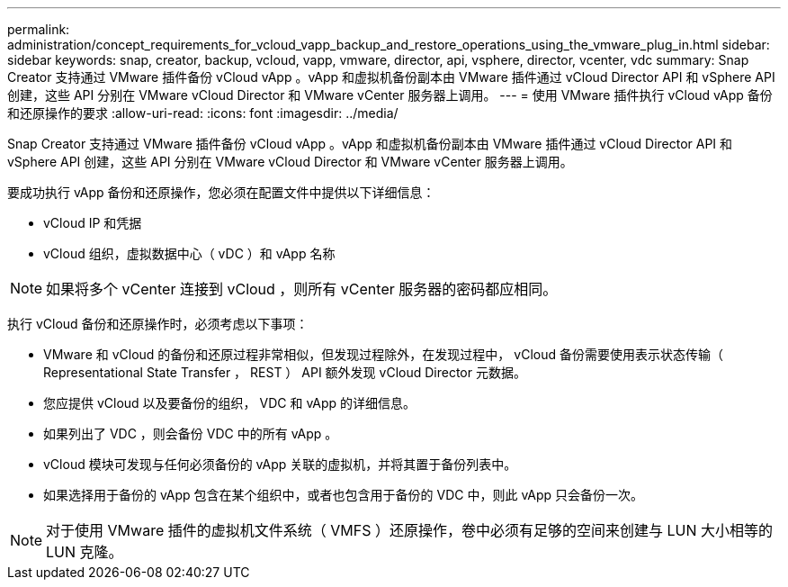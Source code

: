 ---
permalink: administration/concept_requirements_for_vcloud_vapp_backup_and_restore_operations_using_the_vmware_plug_in.html 
sidebar: sidebar 
keywords: snap, creator, backup, vcloud, vapp, vmware, director, api, vsphere, director, vcenter, vdc 
summary: Snap Creator 支持通过 VMware 插件备份 vCloud vApp 。vApp 和虚拟机备份副本由 VMware 插件通过 vCloud Director API 和 vSphere API 创建，这些 API 分别在 VMware vCloud Director 和 VMware vCenter 服务器上调用。 
---
= 使用 VMware 插件执行 vCloud vApp 备份和还原操作的要求
:allow-uri-read: 
:icons: font
:imagesdir: ../media/


[role="lead"]
Snap Creator 支持通过 VMware 插件备份 vCloud vApp 。vApp 和虚拟机备份副本由 VMware 插件通过 vCloud Director API 和 vSphere API 创建，这些 API 分别在 VMware vCloud Director 和 VMware vCenter 服务器上调用。

要成功执行 vApp 备份和还原操作，您必须在配置文件中提供以下详细信息：

* vCloud IP 和凭据
* vCloud 组织，虚拟数据中心（ vDC ）和 vApp 名称



NOTE: 如果将多个 vCenter 连接到 vCloud ，则所有 vCenter 服务器的密码都应相同。

执行 vCloud 备份和还原操作时，必须考虑以下事项：

* VMware 和 vCloud 的备份和还原过程非常相似，但发现过程除外，在发现过程中， vCloud 备份需要使用表示状态传输（ Representational State Transfer ， REST ） API 额外发现 vCloud Director 元数据。
* 您应提供 vCloud 以及要备份的组织， VDC 和 vApp 的详细信息。
* 如果列出了 VDC ，则会备份 VDC 中的所有 vApp 。
* vCloud 模块可发现与任何必须备份的 vApp 关联的虚拟机，并将其置于备份列表中。
* 如果选择用于备份的 vApp 包含在某个组织中，或者也包含用于备份的 VDC 中，则此 vApp 只会备份一次。



NOTE: 对于使用 VMware 插件的虚拟机文件系统（ VMFS ）还原操作，卷中必须有足够的空间来创建与 LUN 大小相等的 LUN 克隆。
